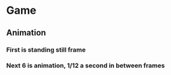 * Game
** Animation
*** First is standing still frame
*** Next 6 is animation, 1/12 a second in between frames
